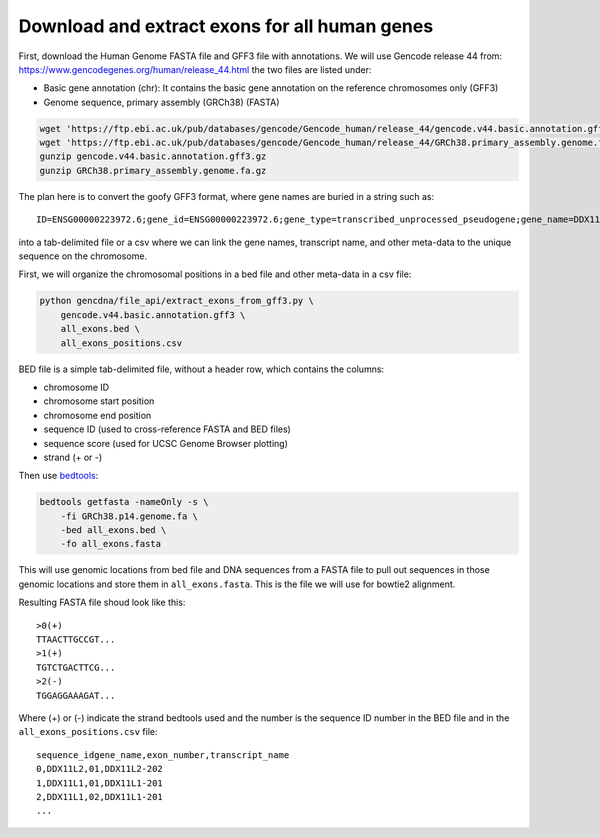 Download and extract exons for all human genes
==============================================

First, download the Human Genome FASTA file and GFF3 file with annotations. We
will use Gencode release 44 from: https://www.gencodegenes.org/human/release_44.html
the two files are listed under:

- Basic gene annotation (chr): It contains the basic gene annotation on the reference chromosomes only (GFF3)
- Genome sequence, primary assembly (GRCh38) (FASTA)

.. code-block:: bash

    wget 'https://ftp.ebi.ac.uk/pub/databases/gencode/Gencode_human/release_44/gencode.v44.basic.annotation.gff3.gz'
    wget 'https://ftp.ebi.ac.uk/pub/databases/gencode/Gencode_human/release_44/GRCh38.primary_assembly.genome.fa.gz'
    gunzip gencode.v44.basic.annotation.gff3.gz
    gunzip GRCh38.primary_assembly.genome.fa.gz

The plan here is to convert the goofy GFF3 format, where gene names are buried in a string such as::

    ID=ENSG00000223972.6;gene_id=ENSG00000223972.6;gene_type=transcribed_unprocessed_pseudogene;gene_name=DDX11L1;level=2;hgnc_id=HGNC:37102;havana_gene=OTTHUMG00000000961.2

into a tab-delimited file or a csv where we can link the gene names, transcript
name, and other meta-data to the unique sequence on the chromosome. 

First, we will organize the chromosomal positions in a bed file and other meta-data
in a csv file:

.. code-block:: bash

    python gencdna/file_api/extract_exons_from_gff3.py \
        gencode.v44.basic.annotation.gff3 \
        all_exons.bed \
        all_exons_positions.csv

BED file is a simple tab-delimited file, without a header row, which contains
the columns:

- chromosome ID
- chromosome start position
- chromosome end position
- sequence ID (used to cross-reference FASTA and BED files)
- sequence score (used for UCSC Genome Browser plotting)
- strand (+ or -)

Then use `bedtools <https://bedtools.readthedocs.io/en/latest/>`_:

.. code-block:: bash

    bedtools getfasta -nameOnly -s \
        -fi GRCh38.p14.genome.fa \
        -bed all_exons.bed \
        -fo all_exons.fasta

This will use genomic locations from bed file and DNA sequences from a FASTA
file to pull out sequences in those genomic locations and store them in 
``all_exons.fasta``. This is the file we will use for bowtie2 alignment.

Resulting FASTA file shoud look like this::

    >0(+)
    TTAACTTGCCGT...
    >1(+)
    TGTCTGACTTCG...
    >2(-)
    TGGAGGAAAGAT...

Where (+) or (-) indicate the strand bedtools used and the number is the
sequence ID number in the BED file and in the ``all_exons_positions.csv`` file::

    sequence_idgene_name,exon_number,transcript_name
    0,DDX11L2,01,DDX11L2-202
    1,DDX11L1,01,DDX11L1-201
    2,DDX11L1,02,DDX11L1-201
    ...
